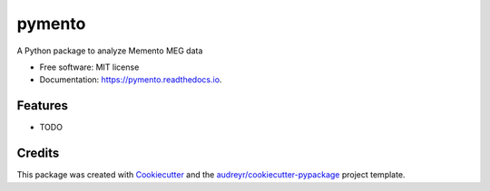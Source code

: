 =======
pymento
=======


.. image:: https://img.shields.io/pypi/v/pymento-meg.svg
        :target: https://pypi.org/project/pymento-meg/


A Python package to analyze Memento MEG data


* Free software: MIT license
* Documentation: https://pymento.readthedocs.io.


Features
--------

* TODO

Credits
-------

This package was created with Cookiecutter_ and the `audreyr/cookiecutter-pypackage`_ project template.

.. _Cookiecutter: https://github.com/audreyr/cookiecutter
.. _`audreyr/cookiecutter-pypackage`: https://github.com/audreyr/cookiecutter-pypackage
